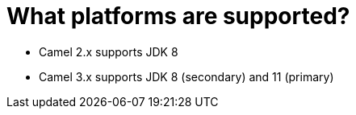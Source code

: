 = What platforms are supported?

- Camel 2.x supports JDK 8
- Camel 3.x supports JDK 8 (secondary) and 11 (primary)

